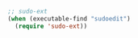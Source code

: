 #+BEGIN_SRC emacs-lisp
;; sudo-ext
(when (executable-find "sudoedit")
  (require 'sudo-ext))
#+END_SRC
